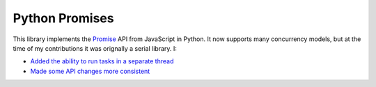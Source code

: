 Python Promises
+++++++++++++++

This library implements the `Promise <https://developer.mozilla.org/en-US/docs/Web/JavaScript/Reference/Global_Objects/Promise>`__ API from JavaScript in Python. It now supports many concurrency models, but at the time of my contributions it was orignally a serial library. I:

- `Added the ability to run tasks in a separate thread <https://github.com/syrusakbary/promise/pull/20>`__
- `Made some API changes more consistent <https://github.com/syrusakbary/promise/pull/22>`__

.. tags:: Python, Python3, Software Testing, Documentation
